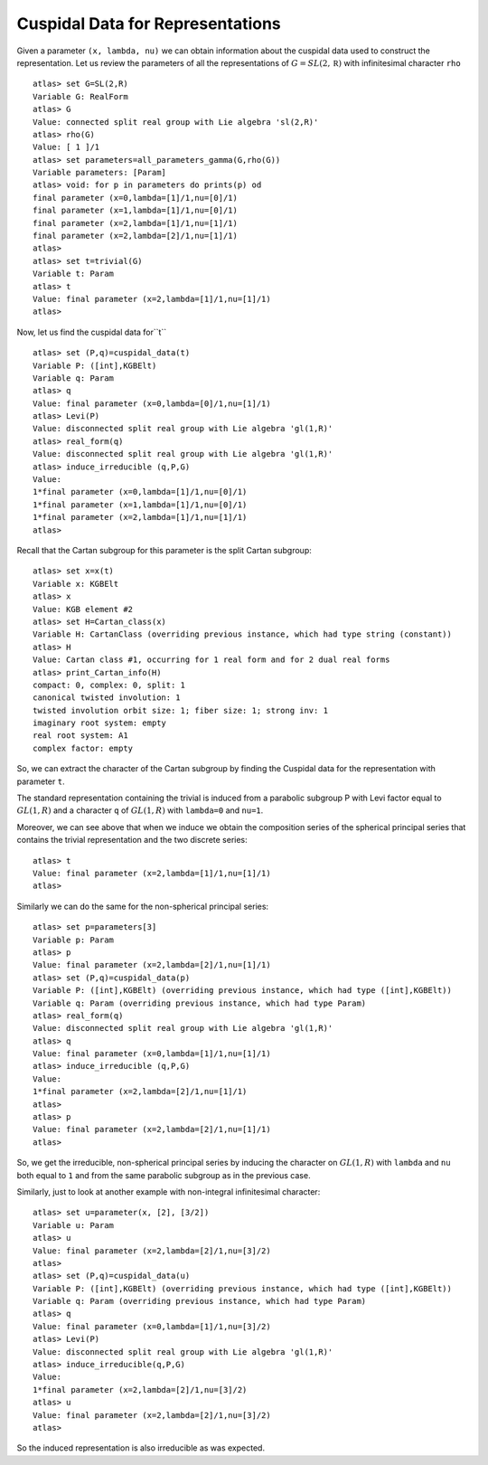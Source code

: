 Cuspidal Data for Representations
==================================

Given a parameter ``(x, lambda, nu)`` we can obtain information about
the cuspidal data used to construct the representation. Let us review the parameters of all the representations of :math:`G=SL(2,\mathbb R)` with infinitesimal character ``rho`` ::

    atlas> set G=SL(2,R)
    Variable G: RealForm
    atlas> G
    Value: connected split real group with Lie algebra 'sl(2,R)'
    atlas> rho(G)
    Value: [ 1 ]/1
    atlas> set parameters=all_parameters_gamma(G,rho(G))
    Variable parameters: [Param]
    atlas> void: for p in parameters do prints(p) od
    final parameter (x=0,lambda=[1]/1,nu=[0]/1)
    final parameter (x=1,lambda=[1]/1,nu=[0]/1)
    final parameter (x=2,lambda=[1]/1,nu=[1]/1)
    final parameter (x=2,lambda=[2]/1,nu=[1]/1)
    atlas>
    atlas> set t=trivial(G)
    Variable t: Param
    atlas> t
    Value: final parameter (x=2,lambda=[1]/1,nu=[1]/1)
    atlas>

Now, let us find the cuspidal data for``t`` ::

    atlas> set (P,q)=cuspidal_data(t)
    Variable P: ([int],KGBElt)
    Variable q: Param
    atlas> q
    Value: final parameter (x=0,lambda=[0]/1,nu=[1]/1)
    atlas> Levi(P)
    Value: disconnected split real group with Lie algebra 'gl(1,R)'
    atlas> real_form(q)
    Value: disconnected split real group with Lie algebra 'gl(1,R)'
    atlas> induce_irreducible (q,P,G)
    Value: 
    1*final parameter (x=0,lambda=[1]/1,nu=[0]/1)
    1*final parameter (x=1,lambda=[1]/1,nu=[0]/1)
    1*final parameter (x=2,lambda=[1]/1,nu=[1]/1)
    atlas> 

Recall that the Cartan subgroup for this parameter is the split Cartan subgroup::

    atlas> set x=x(t)
    Variable x: KGBElt
    atlas> x
    Value: KGB element #2
    atlas> set H=Cartan_class(x)
    Variable H: CartanClass (overriding previous instance, which had type string (constant))
    atlas> H
    Value: Cartan class #1, occurring for 1 real form and for 2 dual real forms
    atlas> print_Cartan_info(H)
    compact: 0, complex: 0, split: 1
    canonical twisted involution: 1
    twisted involution orbit size: 1; fiber size: 1; strong inv: 1
    imaginary root system: empty
    real root system: A1
    complex factor: empty

So, we can extract the character of the Cartan subgroup by finding the Cuspidal
data for the representation with parameter ``t``. 

The standard representation containing the trivial is induced from a
parabolic subgroup P with Levi factor equal to :math:`GL(1,R)` and a
character ``q`` of :math:`GL(1,R)` with ``lambda=0`` and ``nu=1``.
 
Moreover, we can see above that when we induce we obtain the composition series
of the spherical principal series that contains the trivial
representation and the two discrete series::

    atlas> t
    Value: final parameter (x=2,lambda=[1]/1,nu=[1]/1)
    atlas>

Similarly we can do the same for the non-spherical principal series::

    atlas> set p=parameters[3]
    Variable p: Param
    atlas> p
    Value: final parameter (x=2,lambda=[2]/1,nu=[1]/1)
    atlas> set (P,q)=cuspidal_data(p)
    Variable P: ([int],KGBElt) (overriding previous instance, which had type ([int],KGBElt))
    Variable q: Param (overriding previous instance, which had type Param)
    atlas> real_form(q)
    Value: disconnected split real group with Lie algebra 'gl(1,R)'
    atlas> q
    Value: final parameter (x=0,lambda=[1]/1,nu=[1]/1)
    atlas> induce_irreducible (q,P,G)
    Value: 
    1*final parameter (x=2,lambda=[2]/1,nu=[1]/1)
    atlas> 
    atlas> p
    Value: final parameter (x=2,lambda=[2]/1,nu=[1]/1)
    atlas>

So, we get the irreducible, non-spherical principal series by inducing
the character on :math:`GL(1,R)` with ``lambda`` and ``nu`` both equal
to ``1`` and from the same parabolic subgroup as in the previous
case. 


Similarly, just to look at another example with non-integral infinitesimal character::

   atlas> set u=parameter(x, [2], [3/2])
   Variable u: Param
   atlas> u
   Value: final parameter (x=2,lambda=[2]/1,nu=[3]/2)
   atlas>
   atlas> set (P,q)=cuspidal_data(u)
   Variable P: ([int],KGBElt) (overriding previous instance, which had type ([int],KGBElt))
   Variable q: Param (overriding previous instance, which had type Param)
   atlas> q
   Value: final parameter (x=0,lambda=[1]/1,nu=[3]/2)
   atlas> Levi(P)
   Value: disconnected split real group with Lie algebra 'gl(1,R)'
   atlas> induce_irreducible(q,P,G)
   Value: 
   1*final parameter (x=2,lambda=[2]/1,nu=[3]/2)
   atlas> u
   Value: final parameter (x=2,lambda=[2]/1,nu=[3]/2)
   atlas> 

So the induced representation is also irreducible as was expected.



